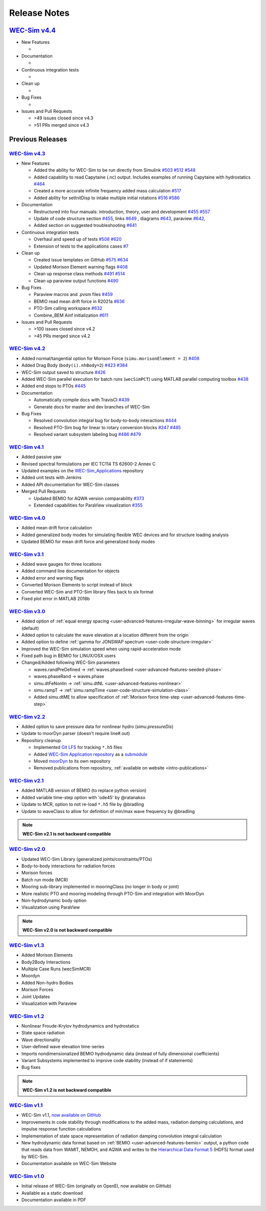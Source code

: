 .. _intro-release-notes:

Release Notes
=============

`WEC-Sim v4.4 <https://github.com/WEC-Sim/WEC-Sim/releases/tag/v4.4>`_
--------------------------------------------------------------------------------


* New Features

  * 
   
* Documentation 

  * 
   
* Continuous integration tests 

  * 
   
* Clean up

  * 
   
* Bug Fixes

  * 

* Issues and Pull Requests
  
  * \>49 issues closed since v4.3

  * \>51 PRs merged since v4.3
  
.. is:issue is:closed closed:>2021-06-22 
.. is:pr is:closed is:merged closed:>2021-06-22 



Previous Releases
------------------


`WEC-Sim v4.3 <https://github.com/WEC-Sim/WEC-Sim/releases/tag/v4.3>`_
^^^^^^^^^^^^^^^^^^^^^^^^^^^^^^^^^^^^^^^^^^^^^^^^^^^^^^^^^^^^^^^^^^^^^^^^^

.. image:: https://zenodo.org/badge/DOI/10.5281/zenodo.5122959.svg
   :target: https://doi.org/10.5281/zenodo.5122959


* New Features

  * Added the ability for WEC-Sim to be run directly from Simulink `#503 <https://github.com/WEC-Sim/WEC-Sim/pull/503>`_ `#512 <https://github.com/WEC-Sim/WEC-Sim/pull/512>`_ `#548 <https://github.com/WEC-Sim/WEC-Sim/pull/548>`_
   
  * Added capability to read Capytaine (.nc) output. Includes examples of running Capytaine with hydrostatics `#464 <https://github.com/WEC-Sim/WEC-Sim/pull/464>`_
   
  * Created a more accurate infinite frequency added mass calculation `#517 <https://github.com/WEC-Sim/WEC-Sim/pull/517>`_
   
  * Added ability for setInitDisp to intake multiple initial rotations `#516 <https://github.com/WEC-Sim/WEC-Sim/pull/516>`_ `#586 <https://github.com/WEC-Sim/WEC-Sim/pull/586>`_
   
* Documentation 

  * Restructured into four manuals: introduction, theory, user and development `#455 <https://github.com/WEC-Sim/WEC-Sim/pull/455>`_ `#557 <https://github.com/WEC-Sim/WEC-Sim/pull/557>`_
   
  * Update of code structure section `#455 <https://github.com/WEC-Sim/WEC-Sim/pull/455>`_, links `#649 <https://github.com/WEC-Sim/WEC-Sim/pull/649>`_ , diagrams `#643 <https://github.com/WEC-Sim/WEC-Sim/pull/643>`_, paraview `#642 <https://github.com/WEC-Sim/WEC-Sim/pull/642>`_, 
   
  * Added section on suggested troubleshooting `#641 <https://github.com/WEC-Sim/WEC-Sim/pull/641>`_ 
   
* Continuous integration tests 

  * Overhaul and speed up of tests `#508 <https://github.com/WEC-Sim/WEC-Sim/pull/508>`_ `#620 <https://github.com/WEC-Sim/WEC-Sim/pull/620>`_
   
  * Extension of tests to the applications cases `#7 <https://github.com/WEC-Sim/WEC-Sim_Applications/pull/7>`_
   
* Clean up

  * Created issue templates on GitHub `#575 <https://github.com/WEC-Sim/WEC-Sim/pull/575>`_ `#634 <https://github.com/WEC-Sim/WEC-Sim/pull/634>`_ 
   
  * Updated Morison Element warning flags `#408 <https://github.com/WEC-Sim/WEC-Sim/pull/408>`_
   
  * Clean up response class methods `#491 <https://github.com/WEC-Sim/WEC-Sim/pull/491>`_ `#514 <https://github.com/WEC-Sim/WEC-Sim/pull/514>`_ 
   
  * Clean up paraview output functions `#490 <https://github.com/WEC-Sim/WEC-Sim/pull/490>`_
   
* Bug Fixes

  * Paraview macros and .pvsm files `#459 <https://github.com/WEC-Sim/WEC-Sim/pull/459>`_
   
  * BEMIO read mean drift force in R2021a `#636 <https://github.com/WEC-Sim/WEC-Sim/pull/636>`_
   
  * PTO-Sim calling workspace `#632 <https://github.com/WEC-Sim/WEC-Sim/pull/632>`_
   
  * Combine_BEM Ainf initialization `#611 <https://github.com/WEC-Sim/WEC-Sim/pull/611>`_

* Issues and Pull Requests
  
  * \>100 issues closed since v4.2

  *   \>45 PRs merged since v4.2



`WEC-Sim v4.2 <https://github.com/WEC-Sim/WEC-Sim/releases/tag/v4.2>`_
^^^^^^^^^^^^^^^^^^^^^^^^^^^^^^^^^^^^^^^^^^^^^^^^^^^^^^^^^^^^^^^^^^^^^^^^^

.. image:: https://zenodo.org/badge/DOI/10.5281/zenodo.4391330.svg
   :target: https://doi.org/10.5281/zenodo.4391330


* Added normal/tangential option for Morison Force (``simu.morisonElement = 2``) `#408 <https://github.com/WEC-Sim/WEC-Sim/pull/408>`_

* Added Drag Body (``body(i).nhBody=2``) `#423 <https://github.com/WEC-Sim/WEC-Sim/pull/423>`_ `#384 <https://github.com/WEC-Sim/WEC-Sim/issues/384>`_

* WEC-Sim output saved to structure `#426 <https://github.com/WEC-Sim/WEC-Sim/pull/426>`_

* Added WEC-Sim parallel execution for batch runs (``wecSimPCT``) using MATLAB parallel computing toolbox `#438 <https://github.com/WEC-Sim/WEC-Sim/pull/438>`_

* Added end stops to PTOs `#445 <https://github.com/WEC-Sim/WEC-Sim/pull/445>`_

* Documentation 

  * Automatically compile docs with TravisCI `#439 <https://github.com/WEC-Sim/WEC-Sim/pull/439>`_

  * Generate docs for master and dev branches of WEC-Sim
  
* Bug Fixes

  * Resolved convolution integral bug for body-to-body interactions  `#444 <https://github.com/WEC-Sim/WEC-Sim/pull/444>`_
  
  * Resolved PTO-Sim bug for linear to rotary conversion blocks  `#247 <https://github.com/WEC-Sim/WEC-Sim/issues/247)>`_ `#485 <https://github.com/WEC-Sim/WEC-Sim/pull/485>`_

  * Resolved variant subsystem labeling bug  `#486 <https://github.com/WEC-Sim/WEC-Sim/pull/486)>`_ `#479 <https://github.com/WEC-Sim/WEC-Sim/issues/479>`_



`WEC-Sim v4.1 <https://github.com/WEC-Sim/WEC-Sim/releases/tag/v4.1>`_
^^^^^^^^^^^^^^^^^^^^^^^^^^^^^^^^^^^^^^^^^^^^^^^^^^^^^^^^^^^^^^^^^^^^^^^^^^^^^^^^^^^^^^^^^^^^
.. image:: https://zenodo.org/badge/DOI/10.5281/zenodo.3924765.svg
   :target: https://doi.org/10.5281/zenodo.3924765

* Added passive yaw

* Revised spectral formulations per IEC TC114 TS 62600-2 Annex C

* Updated examples on the `WEC-Sim_Applications <https://github.com/WEC-Sim/WEC-Sim_Applications>`_ repository

* Added unit tests with Jenkins

* Added API documentation for WEC-Sim classes

* Merged Pull Requests

  * Updated BEMIO for AQWA version comparability `#373 <https://github.com/WEC-Sim/WEC-Sim/pull/373)>`_
  
  * Extended capabilities for ParaView visualization `#355 <https://github.com/WEC-Sim/WEC-Sim/pull/355>`_

   
   
`WEC-Sim v4.0 <https://github.com/WEC-Sim/WEC-Sim/releases/tag/v4.0>`_
^^^^^^^^^^^^^^^^^^^^^^^^^^^^^^^^^^^^^^^^^^^^^^^^^^^^^^^^^^^^^^^^^^^^^^^^^^^^^^^^^^^^^^^^^^^^

.. image:: https://zenodo.org/badge/DOI/10.5281/zenodo.3827897.svg
   :target: https://doi.org/10.5281/zenodo.3827897

* Added mean drift force calculation

* Added generalized body modes for simulating flexible WEC devices and for structure loading analysis

* Updated BEMIO for mean drift force and generalized body modes

   


`WEC-Sim v3.1 <https://github.com/WEC-Sim/WEC-Sim/releases/tag/v3.1>`_
^^^^^^^^^^^^^^^^^^^^^^^^^^^^^^^^^^^^^^^^^^^^^^^^^^^^^^^^^^^^^^^^^^^^^^^^^^^^^^^^^^^^^^^^^^^^

* Added wave gauges for three locations

* Added command line documentation for objects

* Added error and warning flags

* Converted Morison Elements to script instead of block

* Converted WEC-Sim and PTO-Sim library files back to slx format

* Fixed plot error in MATLAB 2018b


`WEC-Sim v3.0 <https://github.com/WEC-Sim/WEC-Sim/releases/tag/v3.0>`_
^^^^^^^^^^^^^^^^^^^^^^^^^^^^^^^^^^^^^^^^^^^^^^^^^^^^^^^^^^^^^^^^^^^^^^^^^^^^^^^^^^^^^^^^^^^^

* Added option of :ref:`equal energy spacing <user-advanced-features-irregular-wave-binning>` for irregular waves (default)

* Added option to calculate the wave elevation at a location different from the origin

* Added option to define :ref:`gamma for JONSWAP spectrum <user-code-structure-irregular>`

* Improved the WEC-Sim simulation speed when using rapid-acceleration mode

* Fixed path bug in BEMIO for LINUX/OSX users

* Changed/Added following WEC-Sim parameters

  *  waves.randPreDefined -> :ref:`waves.phaseSeed <user-advanced-features-seeded-phase>`
	
  *  waves.phaseRand -> waves.phase           
	
  *  simu.dtFeNonlin -> :ref:`simu.dtNL <user-advanced-features-nonlinear>`
	
  * simu.rampT -> :ref:`simu.rampTime <user-code-structure-simulation-class>`
	
  * Added simu.dtME  to allow specification of :ref:`Morison force time-step <user-advanced-features-time-step>`


`WEC-Sim v2.2 <https://github.com/WEC-Sim/WEC-Sim/releases/tag/v2.2>`_
^^^^^^^^^^^^^^^^^^^^^^^^^^^^^^^^^^^^^^^^^^^^^^^^^^^^^^^^^^^^^^^^^^^^^^^^^^^^^^^^^^^^^^^^^^^^

* Added option to save pressure data for nonlinear hydro (`simu.pressureDis`)

* Update to moorDyn parser (doesn't require line#.out)  

* Repository cleanup

  * Implemented `Git LFS <https://git-lfs.github.com/>`_ for tracking ``*.h5`` files
	
  *  Added `WEC-Sim Application  repository <https://github.com/WEC-Sim/WEC-Sim_Applications>`_ as a `submodule <https://git-scm.com/book/en/v2/Git-Tools-Submodules>`_
	
  *  Moved `moorDyn <https://github.com/WEC-Sim/moorDyn>`_ to its own repository
	
  *  Removed publications from repository, :ref:`available on website <intro-publications>`



`WEC-Sim v2.1 <https://github.com/WEC-Sim/WEC-Sim/releases/tag/v2.1>`_
^^^^^^^^^^^^^^^^^^^^^^^^^^^^^^^^^^^^^^^^^^^^^^^^^^^^^^^^^^^^^^^^^^^^^^^^^^^^^^^^^^^^^^^^^^^^

* Added MATLAB version of BEMIO (to replace python version)

* Added variable time-step option with 'ode45' by @ratanakso 

* Update to MCR, option to not re-load ``*.h5`` file by @bradling 

* Update to waveClass to allow for definition of min/max wave frequency by @bradling 

.. Note::

	**WEC-Sim v2.1 is not backward compatible**

`WEC-Sim v2.0 <https://github.com/WEC-Sim/WEC-Sim/releases/tag/v2.0>`_
^^^^^^^^^^^^^^^^^^^^^^^^^^^^^^^^^^^^^^^^^^^^^^^^^^^^^^^^^^^^^^^^^^^^^^^^^^^^^^^^^^^^^^^^^^^^

* Updated WEC-Sim Library (generalized joints/constraints/PTOs)

* Body-to-body interactions for radiation forces

* Morison forces

* Batch run mode (MCR)

* Mooring sub-library implemented in mooringClass (no longer in body or joint)

* More realistic PTO and mooring modeling through PTO-Sim and integration with MoorDyn

* Non-hydrodynamic body option

* Visualization using ParaView

.. Note::

	**WEC-Sim v2.0 is not backward compatible**

`WEC-Sim v1.3 <https://github.com/WEC-Sim/WEC-Sim/releases/tag/v1.3>`_
^^^^^^^^^^^^^^^^^^^^^^^^^^^^^^^^^^^^^^^^^^^^^^^^^^^^^^^^^^^^^^^^^^^^^^^^^^^^^^^^^^^^^^^^^^^^
* Added Morison Elements
* Body2Body Interactions
* Multiple Case Runs (wecSimMCR)
* Moordyn
* Added Non-hydro Bodies
* Morison Forces
* Joint Updates
* Visualization with Paraview
	
`WEC-Sim v1.2 <https://github.com/WEC-Sim/WEC-Sim/releases/tag/v1.2>`_
^^^^^^^^^^^^^^^^^^^^^^^^^^^^^^^^^^^^^^^^^^^^^^^^^^^^^^^^^^^^^^^^^^^^^^^^^^^^^^^^^^^^^^^^^^^^
* Nonlinear Froude-Krylov hydrodynamics and hydrostatics
* State space radiation
* Wave directionality
* User-defined wave elevation time-series
* Imports nondimensionalized BEMIO hydrodynamic data (instead of fully dimensional coefficients)
* Variant Subsystems implemented to improve code stability (instead of if statements)
* Bug fixes

.. Note::

	**WEC-Sim v1.2 is not backward compatible**

`WEC-Sim v1.1 <https://github.com/WEC-Sim/WEC-Sim/releases/tag/v1.1>`_
^^^^^^^^^^^^^^^^^^^^^^^^^^^^^^^^^^^^^^^^^^^^^^^^^^^^^^^^^^^^^^^^^^^^^^^^^^^^^^^^^^^^^^^^^^^^
* WEC-Sim v1.1, `now available on GitHub <https://github.com/WEC-Sim/WEC-Sim/releases/tag/v1.1>`_ 
* Improvements in code stability through modifications to the added mass, radiation damping calculations, and impulse response function calculations
* Implementation of state space representation of radiation damping convolution integral calculation
* New hydrodynamic data format based on :ref:`BEMIO <user-advanced-features-bemio>` output, a python code that reads data from WAMIT, NEMOH, and AQWA and writes to the `Hierarchical Data Format 5 <http://www.hdfgroup.org/>`_ (HDF5) format used by WEC-Sim.
* Documentation available on WEC-Sim Website

`WEC-Sim v1.0 <https://github.com/WEC-Sim/WEC-Sim/releases/tag/v1.0>`_
^^^^^^^^^^^^^^^^^^^^^^^^^^^^^^^^^^^^^^^^^^^^^^^^^^^^^^^^^^^^^^^^^^^^^^^^^^^^^^^^^^^^^^^^^^^^
* Initial release of WEC-Sim (originally on OpenEI, now available on GitHub)
* Available as a static download 
* Documentation available in PDF 


